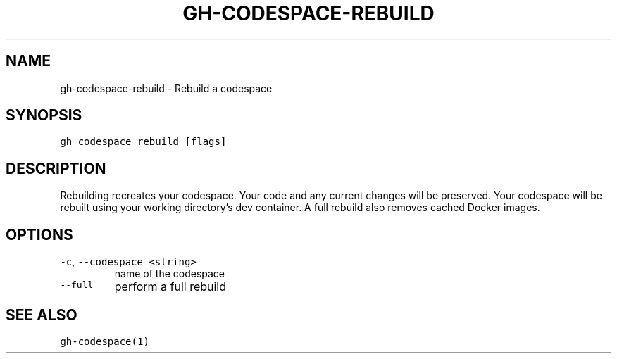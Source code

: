 .nh
.TH "GH-CODESPACE-REBUILD" "1" "Jan 2023" "GitHub CLI 2.21.2" "GitHub CLI manual"

.SH NAME
.PP
gh-codespace-rebuild - Rebuild a codespace


.SH SYNOPSIS
.PP
\fB\fCgh codespace rebuild [flags]\fR


.SH DESCRIPTION
.PP
Rebuilding recreates your codespace. Your code and any current changes will be
preserved. Your codespace will be rebuilt using your working directory's
dev container. A full rebuild also removes cached Docker images.


.SH OPTIONS
.TP
\fB\fC-c\fR, \fB\fC--codespace\fR \fB\fC<string>\fR
name of the codespace

.TP
\fB\fC--full\fR
perform a full rebuild


.SH SEE ALSO
.PP
\fB\fCgh-codespace(1)\fR
